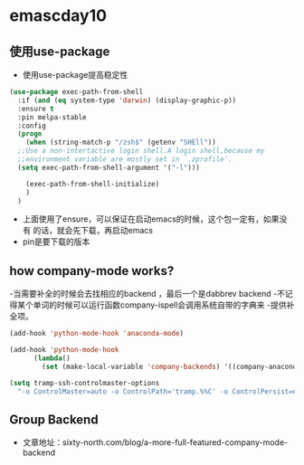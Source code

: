 * emascday10
** 使用use-package
- 使用use-package提高稳定性
#+BEGIN_SRC emacs-lisp
  (use-package exec-path-from-shell
    :if (and (eq system-type 'darwin) (display-graphic-p))
    :ensure t
    :pin melpa-stable
    :config
    (progn
      (when (string-match-p "/zsh$" (getenv "SHEll"))
	;;Use a non-intertactive login shell.A login shell,because my
	;;environment variable are mostly set in `.zprofile'.
	(setq exec-path-from-shell-argument '("-l")))

      (exec-path-from-shell-initialize)
      )
    )
#+END_SRC

- 上面使用了ensure，可以保证在启动emacs的时候，这个包一定有，如果没有
  的话，就会先下载，再启动emacs
- pin是要下载的版本
** how company-mode works?
-当需要补全的时候会去找相应的backend ，最后一个是dabbrev backend
-不记得某个单词的时候可以运行函数company-ispell会调用系统自带的字典来
-提供补全项。

#+BEGIN_SRC emacs-lisp
  (add-hook 'python-mode-hook 'anaconda-mode)

  (add-hook 'python-mode-hook
	    (lambda()
	      (set (make-local-variable 'company-backends) '((company-anaconda company-dabbrev-code) company-dabbrev))))

  (setq tramp-ssh-controlmaster-options
	"-o ControlMaster=auto -o ControlPath='tramp.%%C' -o ControlPersist=no")

#+END_SRC
** Group Backend 
- 文章地址：sixty-north.com/blog/a-more-full-featured-company-mode-backend
